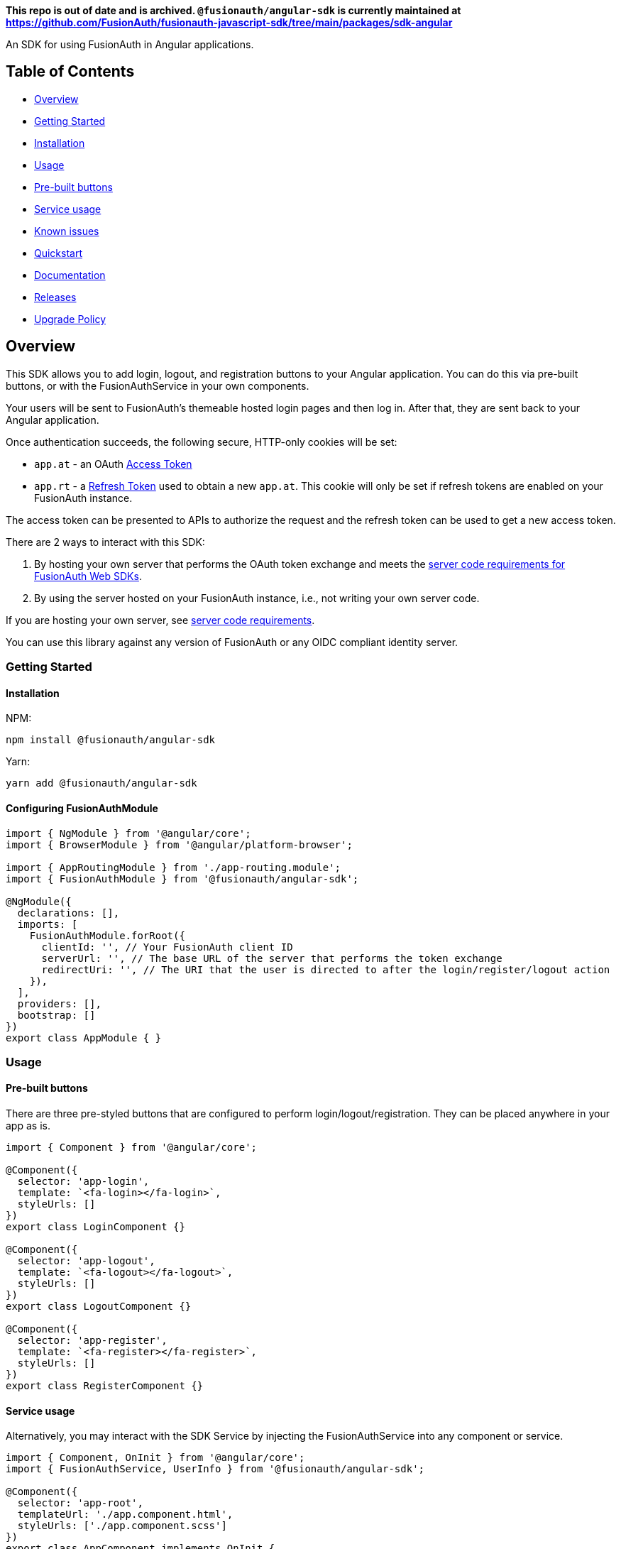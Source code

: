 *This repo is out of date and is archived. `@fusionauth/angular-sdk` is currently maintained at https://github.com/FusionAuth/fusionauth-javascript-sdk/tree/main/packages/sdk-angular*

An SDK for using FusionAuth in Angular applications.

== Table of Contents

* <<overview,Overview>>
* <<getting-started,Getting Started>>
* <<installation,Installation>>
* <<usage,Usage>>
* <<pre-built-buttons,Pre-built buttons>>
* <<service-usage,Service usage>>
* <<known-issues,Known issues>>
* <<quickstart,Quickstart>>
* <<documentation,Documentation>>
* <<releases,Releases>>
* <<upgrade-policy,Upgrade Policy>>

////
this tag, and the corresponding end tag, are used to delineate what is pulled into the FusionAuth docs site (the client libraries pages). Don't remove unless you also change the docs site.

Please also use ``` instead of indenting for code blocks. The backticks are translated correctly to adoc format.
////

== Overview

// tag::forDocSite[]

This SDK allows you to add login, logout, and registration buttons to
your Angular application. You can do this via pre-built buttons, or with
the FusionAuthService in your own components.

Your users will be sent to FusionAuth's themeable hosted login pages and
then log in. After that, they are sent back to your Angular application.

Once authentication succeeds, the following secure, HTTP-only cookies
will be set:

* `app.at` - an OAuth https://fusionauth.io/docs/v1/tech/oauth/tokens#access-token[Access
Token]
* `app.rt` - a https://fusionauth.io/docs/v1/tech/oauth/tokens#refresh-token[Refresh
Token]
used to obtain a new `app.at`. This cookie will only be set if
refresh tokens are enabled on your FusionAuth instance.

The access token can be presented to APIs to authorize the request and
the refresh token can be used to get a new access token.

There are 2 ways to interact with this SDK:

. By hosting your own server that performs the OAuth token exchange and meets the https://github.com/FusionAuth/fusionauth-javascript-sdk-express#server-code-requirements[server code requirements for FusionAuth Web SDKs].
. By using the server hosted on your FusionAuth instance, i.e., not writing your own server code.

If you are hosting your own server, see https://github.com/FusionAuth/fusionauth-javascript-sdk-express#server-code-requirements[server code requirements].

You can use this library against any version of FusionAuth or any OIDC
compliant identity server.

=== Getting Started

==== Installation

NPM:

[,bash]
----
npm install @fusionauth/angular-sdk
----

Yarn:

[,bash]
----
yarn add @fusionauth/angular-sdk
----

==== Configuring FusionAuthModule

[,typescript]
----
import { NgModule } from '@angular/core';
import { BrowserModule } from '@angular/platform-browser';

import { AppRoutingModule } from './app-routing.module';
import { FusionAuthModule } from '@fusionauth/angular-sdk';

@NgModule({
  declarations: [],
  imports: [
    FusionAuthModule.forRoot({
      clientId: '', // Your FusionAuth client ID
      serverUrl: '', // The base URL of the server that performs the token exchange
      redirectUri: '', // The URI that the user is directed to after the login/register/logout action
    }),
  ],
  providers: [],
  bootstrap: []
})
export class AppModule { }
----

=== Usage

==== Pre-built buttons

There are three pre-styled buttons that are configured to perform
login/logout/registration. They can be placed anywhere in your app as
is.

[,typescript]
----
import { Component } from '@angular/core';

@Component({
  selector: 'app-login',
  template: `<fa-login></fa-login>`,
  styleUrls: []
})
export class LoginComponent {}

@Component({
  selector: 'app-logout',
  template: `<fa-logout></fa-logout>`,
  styleUrls: []
})
export class LogoutComponent {}

@Component({
  selector: 'app-register',
  template: `<fa-register></fa-register>`,
  styleUrls: []
})
export class RegisterComponent {}
----

==== Service usage

Alternatively, you may interact with the SDK Service by injecting the FusionAuthService into any component or service.

[,typescript]
----
import { Component, OnInit } from '@angular/core';
import { FusionAuthService, UserInfo } from '@fusionauth/angular-sdk';

@Component({
  selector: 'app-root',
  templateUrl: './app.component.html',
  styleUrls: ['./app.component.scss']
})
export class AppComponent implements OnInit {
  private userInfo: UserInfo;

  constructor(
    private fusionAuth: FusionAuthService,
  ) {}

  async ngOnInit(): Promise<void> {
    this.fusionAuth.initAutoRefresh();
  }

  login() {
    this.fusionAuth.startLogin();
  }

  register() {
    this.fusionAuth.startRegistration();
  }

  logout() {
    this.fusionAuth.logout();
  }

  refreshToken() {
    this.fusionAuth.refreshToken();
  }

  async getUserInfo() {
    this.userInfo = await this.fusionAuth.getUserInfo();
  }

  isLoggedIn(): boolean {
    return this.fusionAuth.isLoggedIn();
  }
}
----

===== State parameter

The `startLogin` and `startRegistration` functions both accept an optional string
parameter called `state`. The login and register components can also be passed the
state as an input. The state that is passed in to the function call will be echoed
back in the state query parameter of the callback uri specified in `redirectUri` on
the `FusionAuthConfig` used to initialize the `FusionAuthModule`. Though you may
pass any value you would like for the state parameter, it is often used to indicate
which page the user was on before redirecting to login or registration, so that the
user can be returned to that location after a successful authentication.

==== Known Issues

None.

=== Quickstart

See the https://fusionauth.io/docs/quickstarts/quickstart-javascript-angular-web[FusionAuth Angular Quickstart] for a full tutorial on using FusionAuth and Angular.

=== Documentation

https://github.com/FusionAuth/fusionauth-angular-sdk/blob/main/docs/documentation.md[Full library
documentation]

// end::forDocSite[]

Use backticks for code in this readme. This readme is included on the FusionAuth website, and backticks show the code in the best light there.

=== Releases

To perform a release to NPM, create a release on GitHub. That will automatically publish a release to GitHub.

=== Upgrade Policy

This library may periodically receive updates with bug fixes, security patches, tests, code samples, or documentation changes.

These releases may also update dependencies, language engines, and operating systems, as we'll follow the deprecation and sunsetting policies of the underlying technologies that the libraries use.

This means that after a dependency (e.g. language, framework, or operating system) is deprecated by its maintainer, this library will also be deprecated by us, and may eventually be updated to use a newer version.
